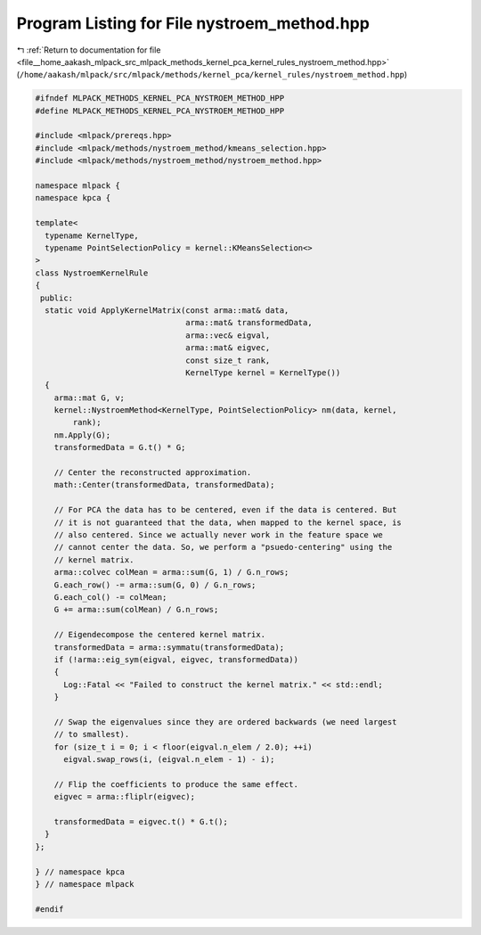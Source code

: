 
.. _program_listing_file__home_aakash_mlpack_src_mlpack_methods_kernel_pca_kernel_rules_nystroem_method.hpp:

Program Listing for File nystroem_method.hpp
============================================

|exhale_lsh| :ref:`Return to documentation for file <file__home_aakash_mlpack_src_mlpack_methods_kernel_pca_kernel_rules_nystroem_method.hpp>` (``/home/aakash/mlpack/src/mlpack/methods/kernel_pca/kernel_rules/nystroem_method.hpp``)

.. |exhale_lsh| unicode:: U+021B0 .. UPWARDS ARROW WITH TIP LEFTWARDS

.. code-block:: cpp

   
   #ifndef MLPACK_METHODS_KERNEL_PCA_NYSTROEM_METHOD_HPP
   #define MLPACK_METHODS_KERNEL_PCA_NYSTROEM_METHOD_HPP
   
   #include <mlpack/prereqs.hpp>
   #include <mlpack/methods/nystroem_method/kmeans_selection.hpp>
   #include <mlpack/methods/nystroem_method/nystroem_method.hpp>
   
   namespace mlpack {
   namespace kpca {
   
   template<
     typename KernelType,
     typename PointSelectionPolicy = kernel::KMeansSelection<>
   >
   class NystroemKernelRule
   {
    public:
     static void ApplyKernelMatrix(const arma::mat& data,
                                   arma::mat& transformedData,
                                   arma::vec& eigval,
                                   arma::mat& eigvec,
                                   const size_t rank,
                                   KernelType kernel = KernelType())
     {
       arma::mat G, v;
       kernel::NystroemMethod<KernelType, PointSelectionPolicy> nm(data, kernel,
           rank);
       nm.Apply(G);
       transformedData = G.t() * G;
   
       // Center the reconstructed approximation.
       math::Center(transformedData, transformedData);
   
       // For PCA the data has to be centered, even if the data is centered. But
       // it is not guaranteed that the data, when mapped to the kernel space, is
       // also centered. Since we actually never work in the feature space we
       // cannot center the data. So, we perform a "psuedo-centering" using the
       // kernel matrix.
       arma::colvec colMean = arma::sum(G, 1) / G.n_rows;
       G.each_row() -= arma::sum(G, 0) / G.n_rows;
       G.each_col() -= colMean;
       G += arma::sum(colMean) / G.n_rows;
   
       // Eigendecompose the centered kernel matrix.
       transformedData = arma::symmatu(transformedData);
       if (!arma::eig_sym(eigval, eigvec, transformedData))
       {
         Log::Fatal << "Failed to construct the kernel matrix." << std::endl;
       }
   
       // Swap the eigenvalues since they are ordered backwards (we need largest
       // to smallest).
       for (size_t i = 0; i < floor(eigval.n_elem / 2.0); ++i)
         eigval.swap_rows(i, (eigval.n_elem - 1) - i);
   
       // Flip the coefficients to produce the same effect.
       eigvec = arma::fliplr(eigvec);
   
       transformedData = eigvec.t() * G.t();
     }
   };
   
   } // namespace kpca
   } // namespace mlpack
   
   #endif

